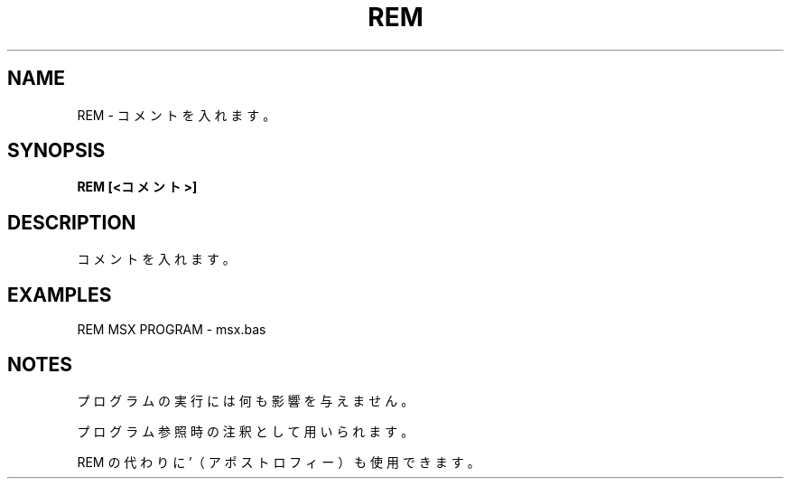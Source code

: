 .TH "REM" "1" "2025-05-29" "MSX-BASIC" "User Commands"
.SH NAME
REM \- コメントを入れます。

.SH SYNOPSIS
.B REM [<コメント>]

.SH DESCRIPTION
.PP
コメントを入れます。

.SH EXAMPLES
.PP
REM MSX PROGRAM - msx.bas

.SH NOTES
.PP
.PP
プログラムの実行には何も影響を与えません。
.PP
プログラム参照時の注釈として用いられます。
.PP
REM の代わりに '（アポストロフィー）も使用できます。